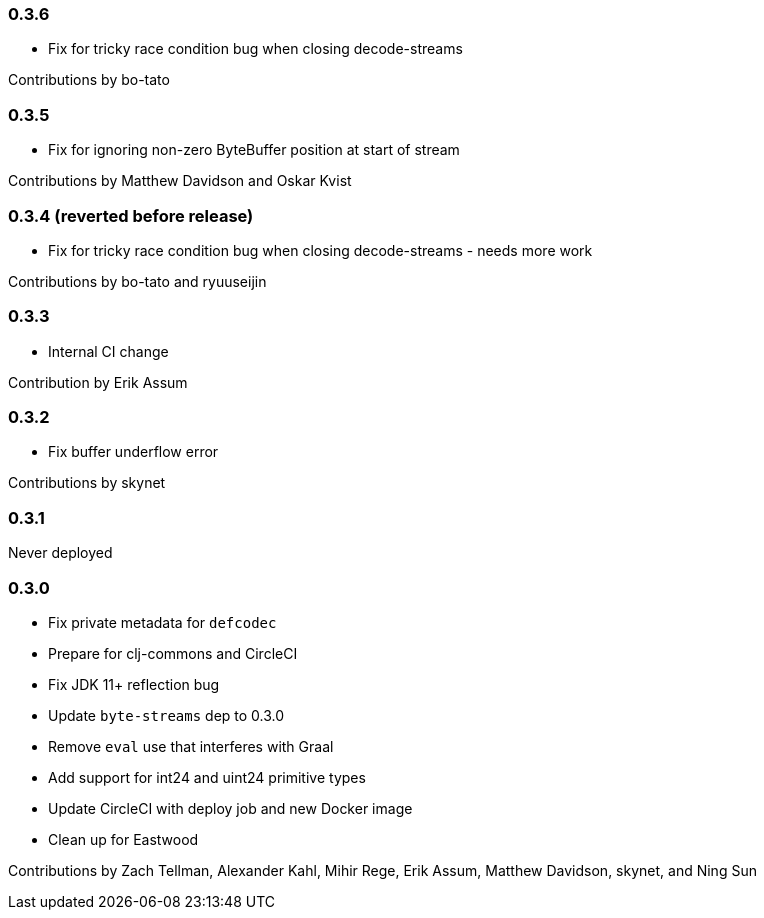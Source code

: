 === 0.3.6

* Fix for tricky race condition bug when closing decode-streams

Contributions by bo-tato

=== 0.3.5

* Fix for ignoring non-zero ByteBuffer position at start of stream

Contributions by Matthew Davidson and Oskar Kvist

=== 0.3.4 (reverted before release)

* [.line-through]#Fix for tricky race condition bug when closing decode-streams# - needs more work

Contributions by bo-tato and ryuuseijin

=== 0.3.3

* Internal CI change

Contribution by Erik Assum

=== 0.3.2

* Fix buffer underflow error

Contributions by skynet

=== 0.3.1

Never deployed

=== 0.3.0

* Fix private metadata for `defcodec`
* Prepare for clj-commons and CircleCI
* Fix JDK 11+ reflection bug
* Update `byte-streams` dep to 0.3.0
* Remove `eval` use that interferes with Graal
* Add support for int24 and uint24 primitive types
* Update CircleCI with deploy job and new Docker image
* Clean up for Eastwood

Contributions by Zach Tellman, Alexander Kahl, Mihir Rege, Erik Assum, Matthew Davidson, skynet, and Ning Sun

